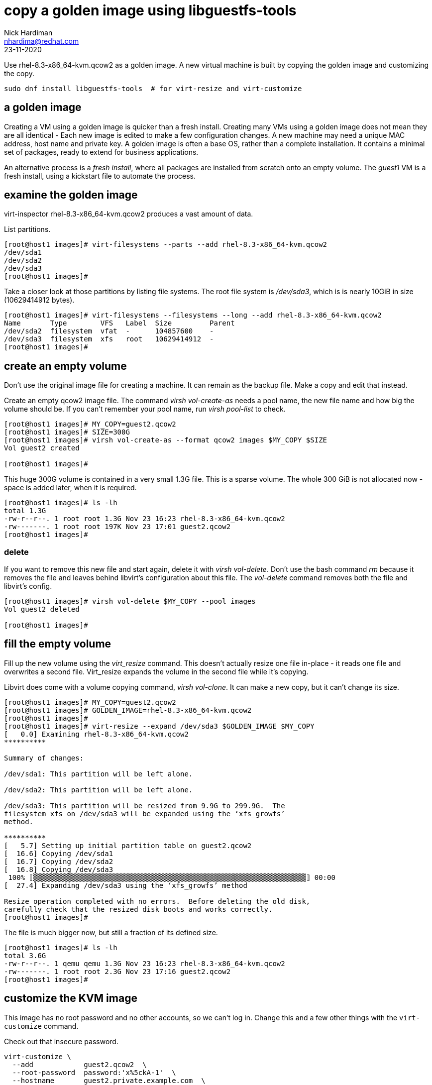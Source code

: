 = copy a golden image using libguestfs-tools 
Nick Hardiman <nhardima@redhat.com>
:source-highlighter: highlight.js
:revdate: 23-11-2020

Use rhel-8.3-x86_64-kvm.qcow2 as a golden image.
A new virtual machine is built by copying the golden image and customizing the copy.

[source,shell]
----
sudo dnf install libguestfs-tools  # for virt-resize and virt-customize
----


== a golden image 

Creating a VM using a golden image is quicker than a fresh install. 
Creating many VMs using a golden image does not mean they are all identical - Each new image is edited to make a few configuration changes. 
A new machine may need a unique MAC address, host name and private key. 
A golden image is often a base OS, rather than a complete installation. 
It contains a minimal set of packages, ready to extend for business applications. 

An alternative process is a _fresh install_, where all packages are  installed  from scratch onto an empty volume.
The _guest1_ VM is a fresh install, using a kickstart file to automate the process. 



== examine the golden image 

virt-inspector rhel-8.3-x86_64-kvm.qcow2
produces a vast amount of data. 

List partitions. 

[source,shell]
----
[root@host1 images]# virt-filesystems --parts --add rhel-8.3-x86_64-kvm.qcow2  
/dev/sda1
/dev/sda2
/dev/sda3
[root@host1 images]# 
----

Take a closer look at those partitions by listing file systems. 
The root file system is _/dev/sda3_, which is is nearly 10GiB in size (10629414912 bytes). 

[source,shell]
----
[root@host1 images]# virt-filesystems --filesystems --long --add rhel-8.3-x86_64-kvm.qcow2 
Name       Type        VFS   Label  Size         Parent
/dev/sda2  filesystem  vfat  -      104857600    -
/dev/sda3  filesystem  xfs   root   10629414912  -
[root@host1 images]# 
----



== create an empty volume  

Don't use the original image file for creating a machine. 
It can remain as the backup file. 
Make a copy and edit that instead.

Create an empty qcow2 image file. 
The command _virsh vol-create-as_ needs a pool name, the new file name and how big the volume should be. 
If you can't remember your pool name, run _virsh pool-list_ to check.

[source,shell]
----
[root@host1 images]# MY_COPY=guest2.qcow2
[root@host1 images]# SIZE=300G
[root@host1 images]# virsh vol-create-as --format qcow2 images $MY_COPY $SIZE
Vol guest2 created

[root@host1 images]# 
----

This huge 300G volume is contained in a very small 1.3G file. 
This is a sparse volume. 
The whole 300 GiB is not allocated now - space is added later, when it is required.

[source,shell]
----
[root@host1 images]# ls -lh
total 1.3G
-rw-r--r--. 1 root root 1.3G Nov 23 16:23 rhel-8.3-x86_64-kvm.qcow2
-rw-------. 1 root root 197K Nov 23 17:01 guest2.qcow2
[root@host1 images]# 
----

=== delete 

If you want to remove this new file and start again, delete it with _virsh vol-delete_. 
Don't use the bash command _rm_ because it removes the file and leaves behind libvirt's configuration about this file. 
The _vol-delete_ command removes both the file and libvirt's config. 

[source,shell]
----
[root@host1 images]# virsh vol-delete $MY_COPY --pool images
Vol guest2 deleted

[root@host1 images]# 
----





== fill the empty volume

Fill up the new volume using the _virt_resize_ command. 
This doesn't actually resize one file in-place - it reads one file and overwrites a second file. 
Virt_resize expands the volume in the second file while it's copying.

Libvirt does come with a volume copying command, _virsh vol-clone_. It can make a new copy, but it can't change its size. 

[source,shell]
----
[root@host1 images]# MY_COPY=guest2.qcow2
[root@host1 images]# GOLDEN_IMAGE=rhel-8.3-x86_64-kvm.qcow2 
[root@host1 images]# 
[root@host1 images]# virt-resize --expand /dev/sda3 $GOLDEN_IMAGE $MY_COPY 
[   0.0] Examining rhel-8.3-x86_64-kvm.qcow2
**********

Summary of changes:

/dev/sda1: This partition will be left alone.

/dev/sda2: This partition will be left alone.

/dev/sda3: This partition will be resized from 9.9G to 299.9G.  The 
filesystem xfs on /dev/sda3 will be expanded using the ‘xfs_growfs’ 
method.

**********
[   5.7] Setting up initial partition table on guest2.qcow2
[  16.6] Copying /dev/sda1
[  16.7] Copying /dev/sda2
[  16.8] Copying /dev/sda3
 100% ⟦▒▒▒▒▒▒▒▒▒▒▒▒▒▒▒▒▒▒▒▒▒▒▒▒▒▒▒▒▒▒▒▒▒▒▒▒▒▒▒▒▒▒▒▒▒▒▒▒▒▒▒▒▒▒▒▒▒▒▒▒▒▒▒▒▒⟧ 00:00
[  27.4] Expanding /dev/sda3 using the ‘xfs_growfs’ method

Resize operation completed with no errors.  Before deleting the old disk, 
carefully check that the resized disk boots and works correctly.
[root@host1 images]# 
----

The file is much bigger now, but still a fraction of its defined size. 

[source,shell]
----
[root@host1 images]# ls -lh
total 3.6G
-rw-r--r--. 1 qemu qemu 1.3G Nov 23 16:23 rhel-8.3-x86_64-kvm.qcow2
-rw-------. 1 root root 2.3G Nov 23 17:16 guest2.qcow2
[root@host1 images]# 
----


== customize the KVM image  

This image has no root password and no other accounts, so we can't log in.
Change this and a few other things with the ``virt-customize`` command.

Check out that insecure password. 


[source,shell]
----
virt-customize \
  --add            guest2.qcow2  \
  --root-password  password:'x%5ckA-1'  \
  --hostname       guest2.private.example.com  \
  --timezone       'Europe/London'  \
  --selinux-relabel
----

The command takes a few seconds. ``virt-customize``` prints an activity log, along with seconds elapsed.

[source,shell]
----
[nick@host ~]$ virt-customize --add guest-images/guest2.qcow2 --root-password password:'x%5ckA-1' --hostname guest2.private.example.com
[   0.0] Examining the guest ...
[   4.6] Setting a random seed
[   4.6] Setting the machine ID in /etc/machine-id
[   4.6] Setting the hostname: guest2.private.example.com
[   4.6] Setting the timezone: Europe/London
[   4.7] Setting passwords
[   5.9] SELinux relabelling
[  18.3] Finishing off
[nick@host ~]$ 
----



